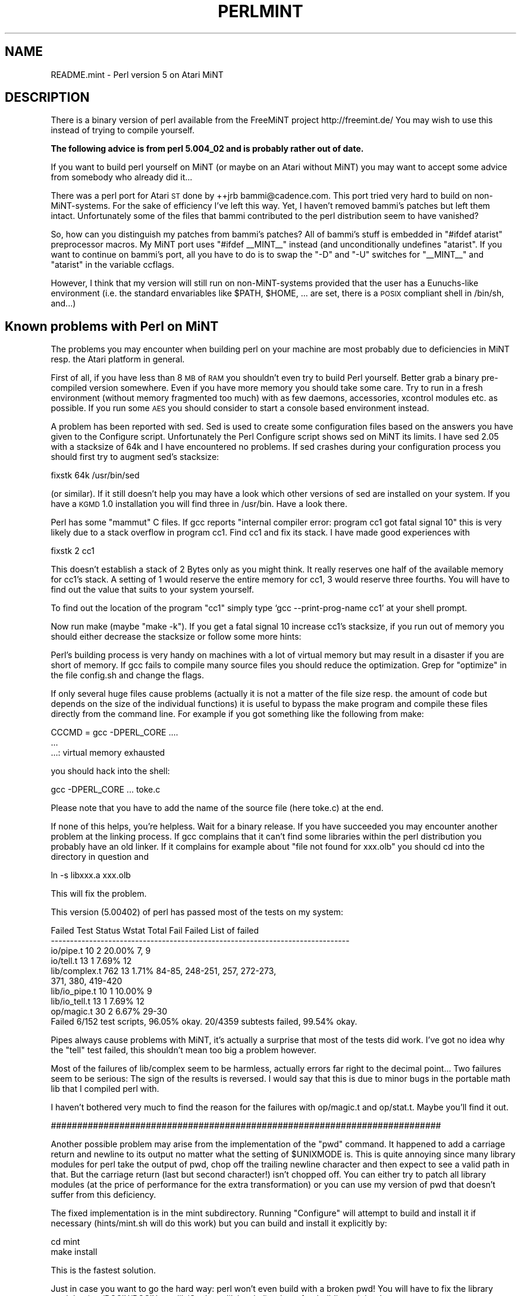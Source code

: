 .\" Automatically generated by Pod::Man v1.37, Pod::Parser v1.35
.\"
.\" Standard preamble:
.\" ========================================================================
.de Sh \" Subsection heading
.br
.if t .Sp
.ne 5
.PP
\fB\\$1\fR
.PP
..
.de Sp \" Vertical space (when we can't use .PP)
.if t .sp .5v
.if n .sp
..
.de Vb \" Begin verbatim text
.ft CW
.nf
.ne \\$1
..
.de Ve \" End verbatim text
.ft R
.fi
..
.\" Set up some character translations and predefined strings.  \*(-- will
.\" give an unbreakable dash, \*(PI will give pi, \*(L" will give a left
.\" double quote, and \*(R" will give a right double quote.  | will give a
.\" real vertical bar.  \*(C+ will give a nicer C++.  Capital omega is used to
.\" do unbreakable dashes and therefore won't be available.  \*(C` and \*(C'
.\" expand to `' in nroff, nothing in troff, for use with C<>.
.tr \(*W-|\(bv\*(Tr
.ds C+ C\v'-.1v'\h'-1p'\s-2+\h'-1p'+\s0\v'.1v'\h'-1p'
.ie n \{\
.    ds -- \(*W-
.    ds PI pi
.    if (\n(.H=4u)&(1m=24u) .ds -- \(*W\h'-12u'\(*W\h'-12u'-\" diablo 10 pitch
.    if (\n(.H=4u)&(1m=20u) .ds -- \(*W\h'-12u'\(*W\h'-8u'-\"  diablo 12 pitch
.    ds L" ""
.    ds R" ""
.    ds C` ""
.    ds C' ""
'br\}
.el\{\
.    ds -- \|\(em\|
.    ds PI \(*p
.    ds L" ``
.    ds R" ''
'br\}
.\"
.\" If the F register is turned on, we'll generate index entries on stderr for
.\" titles (.TH), headers (.SH), subsections (.Sh), items (.Ip), and index
.\" entries marked with X<> in POD.  Of course, you'll have to process the
.\" output yourself in some meaningful fashion.
.if \nF \{\
.    de IX
.    tm Index:\\$1\t\\n%\t"\\$2"
..
.    nr % 0
.    rr F
.\}
.\"
.\" For nroff, turn off justification.  Always turn off hyphenation; it makes
.\" way too many mistakes in technical documents.
.hy 0
.if n .na
.\"
.\" Accent mark definitions (@(#)ms.acc 1.5 88/02/08 SMI; from UCB 4.2).
.\" Fear.  Run.  Save yourself.  No user-serviceable parts.
.    \" fudge factors for nroff and troff
.if n \{\
.    ds #H 0
.    ds #V .8m
.    ds #F .3m
.    ds #[ \f1
.    ds #] \fP
.\}
.if t \{\
.    ds #H ((1u-(\\\\n(.fu%2u))*.13m)
.    ds #V .6m
.    ds #F 0
.    ds #[ \&
.    ds #] \&
.\}
.    \" simple accents for nroff and troff
.if n \{\
.    ds ' \&
.    ds ` \&
.    ds ^ \&
.    ds , \&
.    ds ~ ~
.    ds /
.\}
.if t \{\
.    ds ' \\k:\h'-(\\n(.wu*8/10-\*(#H)'\'\h"|\\n:u"
.    ds ` \\k:\h'-(\\n(.wu*8/10-\*(#H)'\`\h'|\\n:u'
.    ds ^ \\k:\h'-(\\n(.wu*10/11-\*(#H)'^\h'|\\n:u'
.    ds , \\k:\h'-(\\n(.wu*8/10)',\h'|\\n:u'
.    ds ~ \\k:\h'-(\\n(.wu-\*(#H-.1m)'~\h'|\\n:u'
.    ds / \\k:\h'-(\\n(.wu*8/10-\*(#H)'\z\(sl\h'|\\n:u'
.\}
.    \" troff and (daisy-wheel) nroff accents
.ds : \\k:\h'-(\\n(.wu*8/10-\*(#H+.1m+\*(#F)'\v'-\*(#V'\z.\h'.2m+\*(#F'.\h'|\\n:u'\v'\*(#V'
.ds 8 \h'\*(#H'\(*b\h'-\*(#H'
.ds o \\k:\h'-(\\n(.wu+\w'\(de'u-\*(#H)/2u'\v'-.3n'\*(#[\z\(de\v'.3n'\h'|\\n:u'\*(#]
.ds d- \h'\*(#H'\(pd\h'-\w'~'u'\v'-.25m'\f2\(hy\fP\v'.25m'\h'-\*(#H'
.ds D- D\\k:\h'-\w'D'u'\v'-.11m'\z\(hy\v'.11m'\h'|\\n:u'
.ds th \*(#[\v'.3m'\s+1I\s-1\v'-.3m'\h'-(\w'I'u*2/3)'\s-1o\s+1\*(#]
.ds Th \*(#[\s+2I\s-2\h'-\w'I'u*3/5'\v'-.3m'o\v'.3m'\*(#]
.ds ae a\h'-(\w'a'u*4/10)'e
.ds Ae A\h'-(\w'A'u*4/10)'E
.    \" corrections for vroff
.if v .ds ~ \\k:\h'-(\\n(.wu*9/10-\*(#H)'\s-2\u~\d\s+2\h'|\\n:u'
.if v .ds ^ \\k:\h'-(\\n(.wu*10/11-\*(#H)'\v'-.4m'^\v'.4m'\h'|\\n:u'
.    \" for low resolution devices (crt and lpr)
.if \n(.H>23 .if \n(.V>19 \
\{\
.    ds : e
.    ds 8 ss
.    ds o a
.    ds d- d\h'-1'\(ga
.    ds D- D\h'-1'\(hy
.    ds th \o'bp'
.    ds Th \o'LP'
.    ds ae ae
.    ds Ae AE
.\}
.rm #[ #] #H #V #F C
.\" ========================================================================
.\"
.IX Title "PERLMINT 1"
.TH PERLMINT 1 "2007-11-18" "perl v5.8.9" "Perl Programmers Reference Guide"
.SH "NAME"
README.mint \- Perl version 5 on Atari MiNT
.SH "DESCRIPTION"
.IX Header "DESCRIPTION"
There is a binary version of perl available from the FreeMiNT project
http://freemint.de/  You may wish to use this instead of trying to
compile yourself.
.PP
\&\fBThe following advice is from perl 5.004_02 and is probably rather
out of date.\fR
.PP
If you want to build perl yourself on MiNT (or maybe on an Atari without
MiNT) you may want to accept some advice from somebody who already did it...
.PP
There was a perl port for Atari \s-1ST\s0 done by ++jrb bammi@cadence.com.
This port tried very hard to build on non\-MiNT\-systems.  For the
sake of efficiency I've left this way.  Yet, I haven't removed bammi's
patches but left them intact.  Unfortunately some of the files that
bammi contributed to the perl distribution seem to have vanished?
.PP
So, how can you distinguish my patches from bammi's patches?  All of
bammi's stuff is embedded in \*(L"#ifdef atarist\*(R" preprocessor macros.
My MiNT port uses \*(L"#ifdef _\|_MINT_\|_\*(R" instead (and unconditionally
undefines \*(L"atarist\*(R".  If you want to continue on bammi's port, all 
you have to do is to swap the \*(L"\-D\*(R" and \*(L"\-U\*(R" switches for \*(L"_\|_MINT_\|_\*(R"  
and \*(L"atarist\*(R" in the variable ccflags.
.PP
However, I think that my version will still run on non-MiNT-systems
provided that the user has a Eunuchs-like environment (i.e. the
standard envariables like \f(CW$PATH\fR, \f(CW$HOME\fR, ... are set, there is a
\&\s-1POSIX\s0 compliant shell in /bin/sh, and...)
.SH "Known problems with Perl on MiNT"
.IX Header "Known problems with Perl on MiNT"
The problems you may encounter when building perl on your machine
are most probably due to deficiencies in MiNT resp. the Atari
platform in general.
.PP
First of all, if you have less than 8 \s-1MB\s0 of \s-1RAM\s0 you shouldn't
even try to build Perl yourself.  Better grab a binary pre-compiled
version somewhere.  Even if you have more memory you should take
some care.  Try to run in a fresh environment (without memory
fragmented too much) with as few daemons, accessories, xcontrol
modules etc. as possible.  If you run some \s-1AES\s0 you should 
consider to start a console based environment instead.
.PP
A problem has been reported with sed.  Sed is used to create
some configuration files based on the answers you have given
to the Configure script.  Unfortunately the Perl Configure script
shows sed on MiNT its limits.  I have sed 2.05 with a stacksize
of 64k and I have encountered no problems.  If sed crashes
during your configuration process you should first try to
augment sed's stacksize:
.PP
.Vb 1
\&        fixstk 64k /usr/bin/sed
.Ve
.PP
(or similar).  If it still doesn't help you may have a look
which other versions of sed are installed on your system.
If you have a \s-1KGMD\s0 1.0 installation you will find three
in /usr/bin.  Have a look there.
.PP
Perl has some \*(L"mammut\*(R" C files.  If gcc reports \*(L"internal
compiler error: program cc1 got fatal signal 10\*(R" this is very
likely due to a stack overflow in program cc1. Find cc1 
and fix its stack.  I have made good experiences with 
.PP
.Vb 1
\&        fixstk 2 cc1
.Ve
.PP
This doesn't establish a stack of 2 Bytes only as you might
think.  It really reserves one half of the available memory
for cc1's stack.  A setting of 1 would reserve the entire
memory for cc1, 3 would reserve three fourths.  You will have
to find out the value that suits to your system yourself.
.PP
To find out the location of the program \*(L"cc1\*(R" simply type
`gcc \-\-print\-prog\-name cc1' at your shell prompt.
.PP
Now run make (maybe \*(L"make \-k\*(R").  If you get a fatal signal 10 
increase cc1's stacksize, if you run out of memory you should 
either decrease the stacksize or follow some more hints:
.PP
Perl's building process is very handy on machines with a lot
of virtual memory but may result in a disaster if you are short
of memory.  If gcc fails to compile many source files you should
reduce the optimization.  Grep for \*(L"optimize\*(R" in the file
config.sh and change the flags.
.PP
If only several huge files cause problems (actually it is not a
matter of the file size resp. the amount of code but depends on
the size of the individual functions) it is useful to bypass
the make program and compile these files directly from the
command line.  For example if you got something like the
following from make:
.PP
.Vb 3
\&        CCCMD = gcc -DPERL_CORE ....
\&        ...
\&        ...: virtual memory exhausted
.Ve
.PP
you should hack into the shell:
.PP
.Vb 1
\&        gcc -DPERL_CORE ... toke.c
.Ve
.PP
Please note that you have to add the name of the source file
(here toke.c) at the end.
.PP
If none of this helps, you're helpless.  Wait for a binary
release.  If you have succeeded you may encounter another problem
at the linking process.  If gcc complains that it can't find
some libraries within the perl distribution you probably have
an old linker.  If it complains for example about \*(L"file not
found for xxx.olb\*(R" you should cd into the directory in
question and
.PP
.Vb 1
\&        ln -s libxxx.a xxx.olb
.Ve
.PP
This will fix the problem.
.PP
This version (5.00402) of perl has passed most of the tests on my system:
.PP
.Vb 10
\& Failed Test  Status Wstat Total Fail  Failed  List of failed
\& ------------------------------------------------------------------------------
\& io/pipe.t                    10    2  20.00%  7, 9
\& io/tell.t                    13    1   7.69%  12
\& lib/complex.t               762   13   1.71%  84-85, 248-251, 257, 272-273,
\&                                               371, 380, 419-420
\& lib/io_pipe.t                10    1  10.00%  9
\& lib/io_tell.t                13    1   7.69%  12
\& op/magic.t                   30    2   6.67%  29-30
\& Failed 6/152 test scripts, 96.05% okay. 20/4359 subtests failed, 99.54% okay.
.Ve
.PP
Pipes always cause problems with MiNT, it's actually a surprise that
most of the tests did work.  I've got no idea why the \*(L"tell\*(R" test failed,
this shouldn't mean too big a problem however.
.PP
Most of the failures of lib/complex seem to be harmless, actually errors
far right to the decimal point...  Two failures seem to be serious:
The sign of the results is reversed.  I would say that this is due
to minor bugs in the portable math lib that I compiled perl with.
.PP
I haven't bothered very much to find the reason for the failures
with op/magic.t and op/stat.t.  Maybe you'll find it out.
.PP
##########################################################################
.PP
Another possible problem may arise from the implementation of the \*(L"pwd\*(R" 
command.  It happened to add a carriage return and newline to its output 
no matter what the setting of \f(CW$UNIXMODE\fR is.  This is quite annoying since many
library modules for perl take the output of pwd, chop off the
trailing newline character and then expect to see a valid path in
that.  But the carriage return (last but second character!) isn't
chopped off.  You can either try to patch all library modules (at
the price of performance for the extra transformation) or you can
use my version of pwd that doesn't suffer from this deficiency.
.PP
The fixed implementation is in the mint subdirectory.  Running
\&\*(L"Configure\*(R" will attempt to build and install it if necessary
(hints/mint.sh will do this work) but you can build and install it
explicitly by:
.PP
.Vb 2
\&        cd mint
\&        make install
.Ve
.PP
This is the fastest solution.
.PP
Just in case you want to go the hard way: perl won't even build with a
broken pwd!  You will have to fix the library modules
(ext/POSIX/POSIX.pm, lib/Cwd.pm, lib/pwd.pl) at last after building
miniperl.
.PP
A major nuisance of current MiNTLib versions is the implementation
of \fIsystem()\fR which is far from being \s-1POSIX\s0 compliant.  A real \fIsystem()\fR
should fork and then exec /bin/sh with its argument as a command
line to the shell.  The MiNTLib \fIsystem()\fR however doesn't expect
that every user has a \s-1POSIX\s0 shell in /bin/sh.  It tries to work
around the problem by forking and exec'ing the first token in its argument
string.  To get a little bit of compliance to \s-1POSIX\s0 \fIsystem()\fR it
tries to handle at least redirection (\*(L"<\*(R" or \*(L">\*(R") on its own 
behalf.  
.PP
This isn't a good idea since many programs expect that they can
pass a command line to \fIsystem()\fR that exploits all features of a
\&\s-1POSIX\s0 shell.  If you use the MiNTLib version of \fIsystem()\fR with
perl the Perl function \fIsystem()\fR will suffer from the same deficiencies.
.PP
You will find a fixed version of \fIsystem()\fR in the mint subdirectory.
You can easily insert this version into your system libc:
.PP
.Vb 4
\&        cd mint
\&        make system.o
\&        ar r /usr/lib/libc.a
\&        ranlib /usr/lib/libc.a
.Ve
.PP
If you are suspicious you should either back up your libc before
or extract the original system.o from your libc with 
\&\*(L"ar x /usr/lib/libc.a system.o\*(R".  You can then backup the system.o
module somewhere before you succeed.
.PP
Anything missing?  Yep, I've almost forgotten...  
No file in this distribution without a fine saying.  Take this one:
.PP
.Vb 11
\&        "From a thief you should learn: (1) to work at night;
\&        (2) if one cannot gain what one wants in one night to
\&        try again the next night; (3) to love one's coworkers
\&        just as thieves love each other; (4) to be willing to
\&        risk one's life even for a little thing; (5) not to 
\&        attach too much value to things even though one has 
\&        risked one's life for them - just as a thief will resell
\&        a stolen article for a fraction of its real value; 
\&        (6) to withstand all kinds of beatings and tortures
\&        but to remain what you are; and (7) to believe your
\&        work is worthwhile and not be willing to change it."
.Ve
.PP
.Vb 1
\&                        -- Rabbi Dov Baer, Maggid of Mezeritch
.Ve
.PP
\&\s-1OK\s0, this was my motto while working on Perl for MiNT, especially rule (1)...
.PP
Have fun with Perl!
.SH "AUTHOR"
.IX Header "AUTHOR"
Guido Flohr
.PP
.Vb 1
\&        mailto:guido@FreeMiNT.de
.Ve
